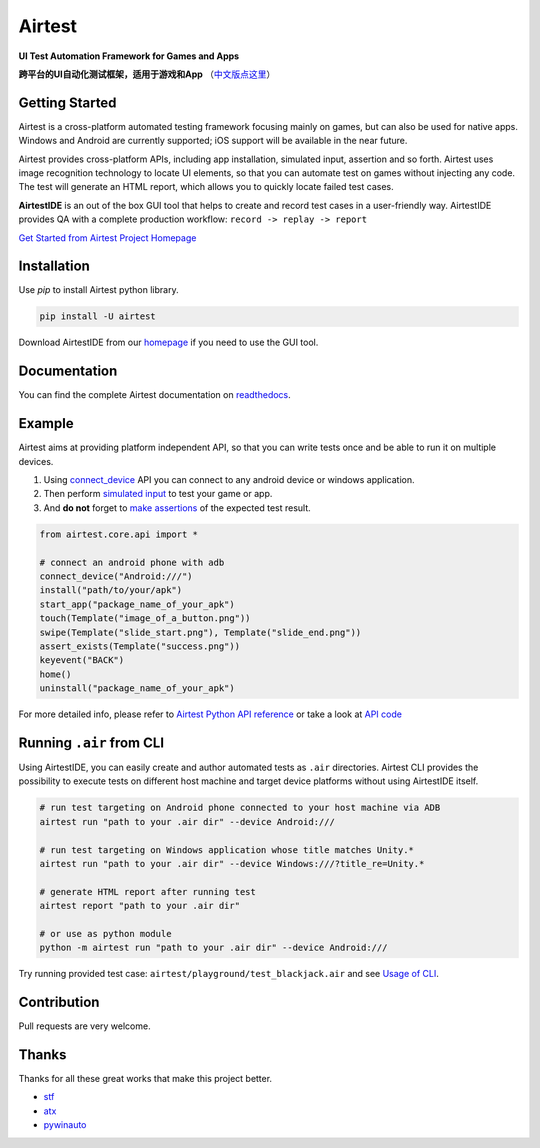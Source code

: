 Airtest
=======

.. image:: https://travis-ci.org/AirtestProject/Airtest.svg?branch=master
    :target: https://travis-ci.org/AirtestProject/Airtest

**UI Test Automation Framework for Games and Apps**

**跨平台的UI自动化测试框架，适用于游戏和App** （`中文版点这里`_）


.. image:: demo.gif


Getting Started
---------------

Airtest is a cross-platform automated testing framework focusing mainly on games, but can also be used for native apps. Windows and Android are currently supported; iOS support will be available in the near future.

Airtest provides cross-platform APIs, including app installation, simulated input, assertion and so forth. Airtest uses image recognition technology to locate UI elements, so that you can automate test on games without injecting any code. The test will generate an HTML report, which allows you to quickly locate failed test cases.

**AirtestIDE** is an out of the box GUI tool that helps to create and
record test cases in a user-friendly way. AirtestIDE provides QA with
a complete production workflow: ``record -> replay -> report``


`Get Started from Airtest Project Homepage`_


Installation
------------

Use `pip` to install Airtest python library. 

.. code:: shell

    pip install -U airtest


Download AirtestIDE from our `homepage`_ if you need to use the GUI tool.


Documentation
-------------

You can find the complete Airtest documentation on `readthedocs`_.


Example
-------

Airtest aims at providing platform independent API, so that you can write tests once and be able to run it on multiple devices. 

1. Using `connect_device`_ API you can connect to any android device or windows application. 

2. Then perform `simulated input`_ to test your game or app. 

3. And **do not** forget to `make assertions`_ of the expected test result. 


.. code:: python

    from airtest.core.api import *

    # connect an android phone with adb
    connect_device("Android:///")
    install("path/to/your/apk")
    start_app("package_name_of_your_apk")
    touch(Template("image_of_a_button.png"))
    swipe(Template("slide_start.png"), Template("slide_end.png"))
    assert_exists(Template("success.png"))
    keyevent("BACK")
    home()
    uninstall("package_name_of_your_apk")


For more detailed info, please refer to `Airtest Python API reference`_ or take a look at `API code`_


Running ``.air`` from CLI
-------------------------

Using AirtestIDE, you can easily create and author automated tests as ``.air`` directories.
Airtest CLI provides the possibility to execute tests on different host machine and target device platforms without using AirtestIDE itself.

.. code:: shell

    # run test targeting on Android phone connected to your host machine via ADB
    airtest run "path to your .air dir" --device Android:///

    # run test targeting on Windows application whose title matches Unity.*
    airtest run "path to your .air dir" --device Windows:///?title_re=Unity.*

    # generate HTML report after running test
    airtest report "path to your .air dir"

    # or use as python module
    python -m airtest run "path to your .air dir" --device Android:///

Try running provided test case: ``airtest/playground/test_blackjack.air`` and see `Usage of CLI`_.


Contribution
------------

Pull requests are very welcome.


Thanks
------

Thanks for all these great works that make this project better.

- `stf`_
- `atx`_
- `pywinauto`_


.. _中文版点这里: ./README_zh.rst
.. _homepage: http://airtest.netease.com/
.. _Get Started from Airtest Project Homepage: http://airtest.netease.com/
.. _readthedocs: http://airtest.readthedocs.io/
.. _connect_device: http://airtest.readthedocs.io/en/latest/README_MORE.html#connect-device
.. _simulated input: http://airtest.readthedocs.io/en/latest/README_MORE.html#simulate-input
.. _make assertions: http://airtest.readthedocs.io/en/latest/README_MORE.html#make-assertion
.. _Airtest Python API reference: http://airtest.readthedocs.io/en/latest/all_module/airtest.core.api.html
.. _API reference: http://airtest.readthedocs.io/en/latest/index.html#main-api
.. _API code: ./airtest/core/api.py
.. _Usage of CLI: http://airtest.readthedocs.io/en/latest/README_MORE.html#running-air-from-cli
.. _stf: https://github.com/openstf
.. _atx: https://github.com/NetEaseGame/ATX
.. _pywinauto: https://github.com/pywinauto/pywinauto
